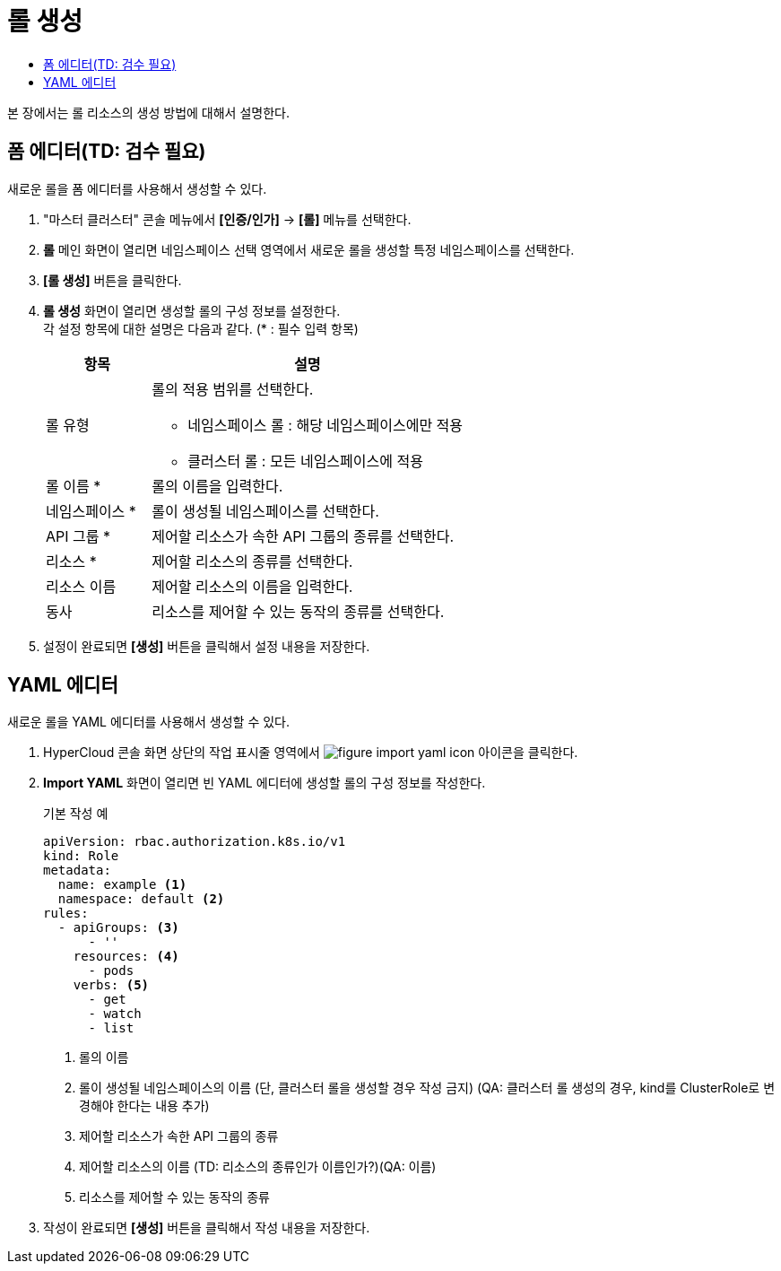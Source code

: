 = 롤 생성
:toc:
:toc-title:

본 장에서는 롤 리소스의 생성 방법에 대해서 설명한다.

== 폼 에디터(TD: 검수 필요)

새로운 롤을 폼 에디터를 사용해서 생성할 수 있다.

. "마스터 클러스터" 콘솔 메뉴에서 *[인증/인가]* -> *[롤]* 메뉴를 선택한다.
. *롤* 메인 화면이 열리면 네임스페이스 선택 영역에서 새로운 롤을 생성할 특정 네임스페이스를 선택한다.
. *[롤 생성]* 버튼을 클릭한다.
. *롤 생성* 화면이 열리면 생성할 롤의 구성 정보를 설정한다. +
각 설정 항목에 대한 설명은 다음과 같다. (* : 필수 입력 항목)
+
[width="100%",options="header", cols="1,3a"]
|====================
|항목|설명  
|롤 유형|롤의 적용 범위를 선택한다.

* 네임스페이스 롤 : 해당 네임스페이스에만 적용
* 클러스터 롤 : 모든 네임스페이스에 적용
|롤 이름 *|롤의 이름을 입력한다.
|네임스페이스 *|롤이 생성될 네임스페이스를 선택한다. 
|API 그룹 *|제어할 리소스가 속한 API 그룹의 종류를 선택한다.
|리소스 *|제어할 리소스의 종류를 선택한다.
|리소스 이름|제어할 리소스의 이름을 입력한다.
|동사|리소스를 제어할 수 있는 동작의 종류를 선택한다.
|====================
. 설정이 완료되면 *[생성]* 버튼을 클릭해서 설정 내용을 저장한다.

== YAML 에디터

새로운 롤을 YAML 에디터를 사용해서 생성할 수 있다.

. HyperCloud 콘솔 화면 상단의 작업 표시줄 영역에서 image:../images/figure_import_yaml_icon.png[] 아이콘을 클릭한다.
. *Import YAML* 화면이 열리면 빈 YAML 에디터에 생성할 롤의 구성 정보를 작성한다.
+
.기본 작성 예
[source,yaml]
----
apiVersion: rbac.authorization.k8s.io/v1
kind: Role
metadata:
  name: example <1>
  namespace: default <2>
rules:
  - apiGroups: <3>
      - ''
    resources: <4>
      - pods
    verbs: <5>
      - get
      - watch
      - list
----
+
<1> 롤의 이름
<2> 롤이 생성될 네임스페이스의 이름 (단, 클러스터 롤을 생성할 경우 작성 금지) (QA: 클러스터 롤 생성의 경우, kind를 ClusterRole로 변경해야 한다는 내용 추가)
<3> 제어할 리소스가 속한 API 그룹의 종류
<4> 제어할 리소스의 이름 (TD: 리소스의 종류인가 이름인가?)(QA: 이름)
<5> 리소스를 제어할 수 있는 동작의 종류
. 작성이 완료되면 *[생성]* 버튼을 클릭해서 작성 내용을 저장한다.
